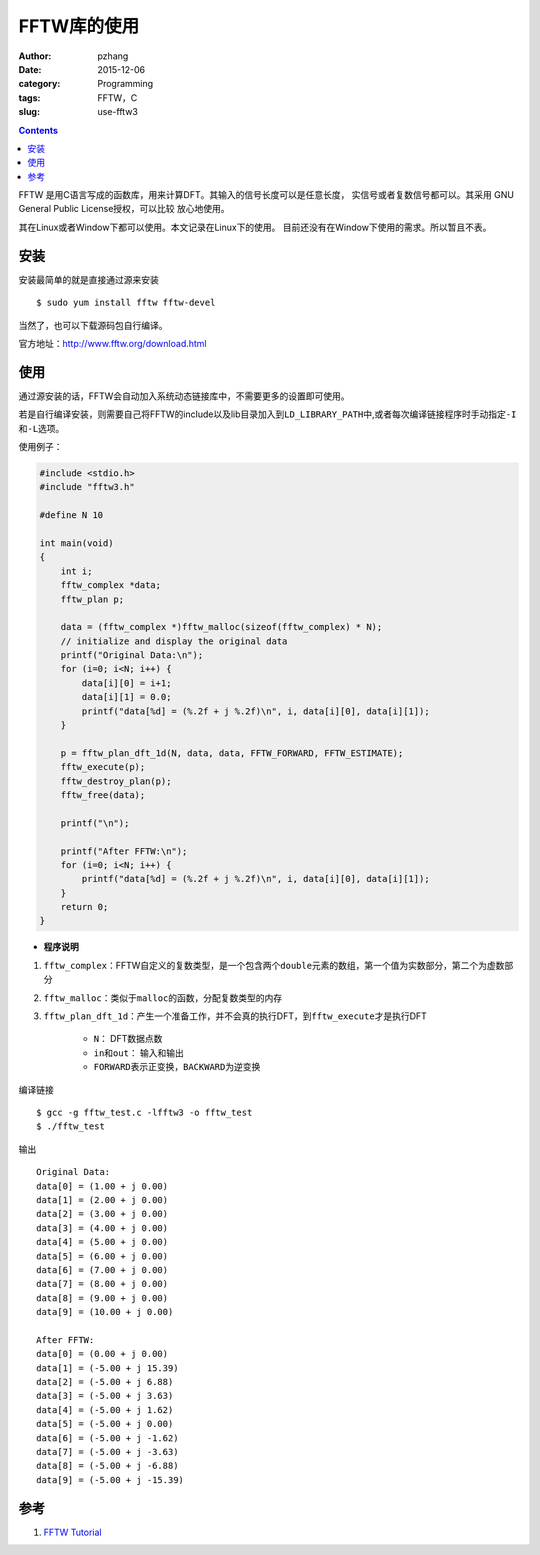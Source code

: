 FFTW库的使用
##################

:author: pzhang
:date: 2015-12-06
:category: Programming
:tags: FFTW，C
:slug: use-fftw3

.. contents::

FFTW 是用C语言写成的函数库，用来计算DFT。其输入的信号长度可以是任意长度，
实信号或者复数信号都可以。其采用 GNU General Public License授权，可以比较
放心地使用。

其在Linux或者Window下都可以使用。本文记录在Linux下的使用。
目前还没有在Window下使用的需求。所以暂且不表。

安装
============

安装最简单的就是直接通过源来安装

::

    $ sudo yum install fftw fftw-devel

当然了，也可以下载源码包自行编译。

官方地址：http://www.fftw.org/download.html

使用
=============

通过源安装的话，FFTW会自动加入系统动态链接库中，不需要更多的设置即可使用。

若是自行编译安装，则需要自己将FFTW的include以及lib目录加入到\ ``LD_LIBRARY_PATH``\
中,或者每次编译链接程序时手动指定\ ``-I``\和\ ``-L``\选项。

使用例子：

.. code-block:: C

    #include <stdio.h>
    #include "fftw3.h"

    #define N 10

    int main(void)
    {
        int i;
        fftw_complex *data;
        fftw_plan p;

        data = (fftw_complex *)fftw_malloc(sizeof(fftw_complex) * N);
        // initialize and display the original data
        printf("Original Data:\n");
        for (i=0; i<N; i++) {
            data[i][0] = i+1;
            data[i][1] = 0.0;
            printf("data[%d] = (%.2f + j %.2f)\n", i, data[i][0], data[i][1]);
        }

        p = fftw_plan_dft_1d(N, data, data, FFTW_FORWARD, FFTW_ESTIMATE);
        fftw_execute(p);
        fftw_destroy_plan(p);
        fftw_free(data);

        printf("\n");

        printf("After FFTW:\n");
        for (i=0; i<N; i++) {
            printf("data[%d] = (%.2f + j %.2f)\n", i, data[i][0], data[i][1]);
        }
        return 0;
    }

- **程序说明**

#. \ ``fftw_complex``\：FFTW自定义的复数类型，是一个包含两个\ ``double``\元素的数组，第一个值为实数部分，第二个为虚数部分
#. \ ``fftw_malloc``\：类似于\ ``malloc``\的函数，分配复数类型的内存
#. \ ``fftw_plan_dft_1d``\：产生一个准备工作，并不会真的执行DFT，到\ ``fftw_execute``\才是执行DFT

    - \ ``N``\： DFT数据点数
    - \ ``in``\和\ ``out``\： 输入和输出
    - \ ``FORWARD``\ 表示正变换，\ ``BACKWARD``\为逆变换


编译链接
::

    $ gcc -g fftw_test.c -lfftw3 -o fftw_test
    $ ./fftw_test

输出

::

    Original Data:
    data[0] = (1.00 + j 0.00)
    data[1] = (2.00 + j 0.00)
    data[2] = (3.00 + j 0.00)
    data[3] = (4.00 + j 0.00)
    data[4] = (5.00 + j 0.00)
    data[5] = (6.00 + j 0.00)
    data[6] = (7.00 + j 0.00)
    data[7] = (8.00 + j 0.00)
    data[8] = (9.00 + j 0.00)
    data[9] = (10.00 + j 0.00)

    After FFTW:
    data[0] = (0.00 + j 0.00)
    data[1] = (-5.00 + j 15.39)
    data[2] = (-5.00 + j 6.88)
    data[3] = (-5.00 + j 3.63)
    data[4] = (-5.00 + j 1.62)
    data[5] = (-5.00 + j 0.00)
    data[6] = (-5.00 + j -1.62)
    data[7] = (-5.00 + j -3.63)
    data[8] = (-5.00 + j -6.88)
    data[9] = (-5.00 + j -15.39)

参考
============

#. `FFTW Tutorial <http://www.fftw.org/doc/Tutorial.html#Tutorial>`_
